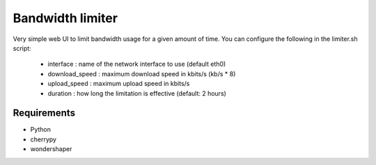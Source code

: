 Bandwidth limiter
=================

Very simple web UI to limit bandwidth usage for a given amount of time.
You can configure the following in the limiter.sh script:

 * interface : name of the network interface to use (default eth0)
 * download_speed : maximum download speed in kbits/s (kb/s * 8)
 * upload_speed : maximum upload speed in kbits/s
 * duration : how long the limitation is effective (default: 2 hours)

Requirements
------------

* Python
* cherrypy
* wondershaper
